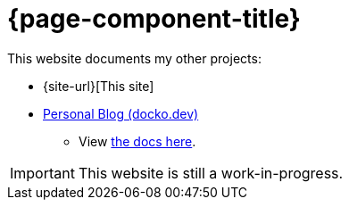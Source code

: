 = {page-component-title} 

This website documents my other projects:

* {site-url}[This site]

* https://docko.dev[Personal Blog (docko.dev)^]
** View xref:personal-site::index.adoc[the docs here].

IMPORTANT: This website is still a work-in-progress.